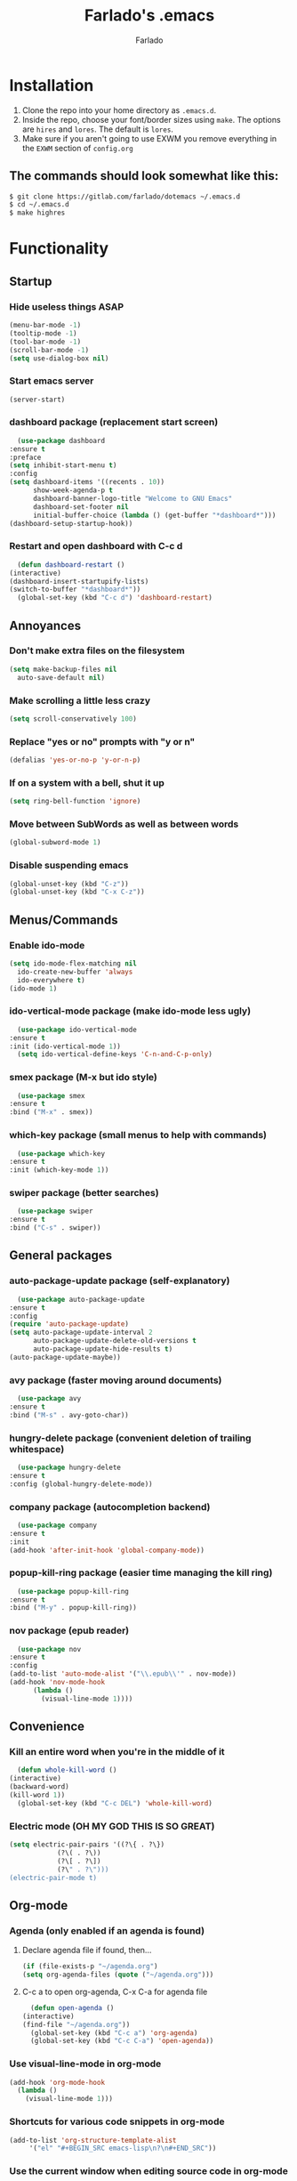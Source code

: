 #+STARTUP: overview
#+TITLE: Farlado's .emacs
#+AUTHOR: Farlado

* Installation
  1) Clone the repo into your home directory as ~.emacs.d~.
  2) Inside the repo, choose your font/border sizes using ~make~. The options are ~hires~ and ~lores~. The default is ~lores~.
  3) Make sure if you aren't going to use EXWM you remove everything in the ~EXWM~ section of ~config.org~
** The commands should look somewhat like this:
   #+BEGIN_SRC sh
     $ git clone https://gitlab.com/farlado/dotemacs ~/.emacs.d
     $ cd ~/.emacs.d
     $ make highres
   #+END_SRC
* Functionality
** Startup
*** Hide useless things ASAP
    #+BEGIN_SRC emacs-lisp
      (menu-bar-mode -1)
      (tooltip-mode -1)
      (tool-bar-mode -1)
      (scroll-bar-mode -1)
      (setq use-dialog-box nil)
    #+END_SRC
*** Start emacs server
    #+BEGIN_SRC emacs-lisp
      (server-start)
    #+END_SRC
*** dashboard package (replacement start screen)
    #+BEGIN_SRC emacs-lisp
      (use-package dashboard
	:ensure t
	:preface
	(setq inhibit-start-menu t)
	:config
	(setq dashboard-items '((recents . 10))
	      show-week-agenda-p t
	      dashboard-banner-logo-title "Welcome to GNU Emacs"
	      dashboard-set-footer nil
	      initial-buffer-choice (lambda () (get-buffer "*dashboard*")))
	(dashboard-setup-startup-hook))
    #+END_SRC
*** Restart and open dashboard with C-c d
    #+BEGIN_SRC emacs-lisp
      (defun dashboard-restart ()
	(interactive)
	(dashboard-insert-startupify-lists)
	(switch-to-buffer "*dashboard*"))
      (global-set-key (kbd "C-c d") 'dashboard-restart)
    #+END_SRC
** Annoyances
*** Don't make extra files on the filesystem
    #+BEGIN_SRC emacs-lisp
      (setq make-backup-files nil
	    auto-save-default nil)
    #+END_SRC
*** Make scrolling a little less crazy
    #+BEGIN_SRC emacs-lisp
      (setq scroll-conservatively 100)
    #+END_SRC
*** Replace "yes or no" prompts with "y or n"
    #+BEGIN_SRC emacs-lisp
      (defalias 'yes-or-no-p 'y-or-n-p)
    #+END_SRC
*** If on a system with a bell, shut it up
    #+BEGIN_SRC emacs-lisp
      (setq ring-bell-function 'ignore)
    #+END_SRC
*** Move between SubWords as well as between words
    #+BEGIN_SRC emacs-lisp
      (global-subword-mode 1)
    #+END_SRC
*** Disable suspending emacs
    #+BEGIN_SRC emacs-lisp
      (global-unset-key (kbd "C-z"))
      (global-unset-key (kbd "C-x C-z"))
    #+END_SRC
** Menus/Commands
*** Enable ido-mode
    #+BEGIN_SRC emacs-lisp
      (setq ido-mode-flex-matching nil
	    ido-create-new-buffer 'always
	    ido-everywhere t)
      (ido-mode 1)
    #+END_SRC
*** ido-vertical-mode package (make ido-mode less ugly)
    #+BEGIN_SRC emacs-lisp
      (use-package ido-vertical-mode
	:ensure t
	:init (ido-vertical-mode 1))
      (setq ido-vertical-define-keys 'C-n-and-C-p-only)
    #+END_SRC
*** smex package (M-x but ido style)
    #+BEGIN_SRC emacs-lisp
      (use-package smex
	:ensure t
	:bind ("M-x" . smex))
    #+END_SRC
*** which-key package (small menus to help with commands)
    #+BEGIN_SRC emacs-lisp
      (use-package which-key
	:ensure t
	:init (which-key-mode 1))
    #+END_SRC
*** swiper package (better searches)
    #+BEGIN_SRC emacs-lisp
      (use-package swiper
	:ensure t
	:bind ("C-s" . swiper))
    #+END_SRC
** General packages
*** auto-package-update package (self-explanatory)
    #+BEGIN_SRC emacs-lisp
      (use-package auto-package-update
	:ensure t
	:config
	(require 'auto-package-update)
	(setq auto-package-update-interval 2
	      auto-package-update-delete-old-versions t
	      auto-package-update-hide-results t)
	(auto-package-update-maybe))
    #+END_SRC
*** avy package (faster moving around documents)
    #+BEGIN_SRC emacs-lisp
      (use-package avy
	:ensure t
	:bind ("M-s" . avy-goto-char))
    #+END_SRC
*** hungry-delete package (convenient deletion of trailing whitespace)
    #+BEGIN_SRC emacs-lisp
      (use-package hungry-delete
	:ensure t
	:config (global-hungry-delete-mode))
    #+END_SRC
*** company package (autocompletion backend)
    #+BEGIN_SRC emacs-lisp
      (use-package company
	:ensure t
	:init
	(add-hook 'after-init-hook 'global-company-mode))
    #+END_SRC
*** popup-kill-ring package (easier time managing the kill ring)
    #+BEGIN_SRC emacs-lisp
      (use-package popup-kill-ring
	:ensure t
	:bind ("M-y" . popup-kill-ring))
    #+END_SRC
*** nov package (epub reader)
    #+BEGIN_SRC emacs-lisp
      (use-package nov
	:ensure t
	:config
	(add-to-list 'auto-mode-alist '("\\.epub\\'" . nov-mode))
	(add-hook 'nov-mode-hook
		  (lambda ()
		    (visual-line-mode 1))))
    #+END_SRC
** Convenience
*** Kill an entire word when you're in the middle of it
    #+BEGIN_SRC emacs-lisp
      (defun whole-kill-word ()
	(interactive)
	(backward-word)
	(kill-word 1))
      (global-set-key (kbd "C-c DEL") 'whole-kill-word)
    #+END_SRC
*** Electric mode (OH MY GOD THIS IS SO GREAT)
    #+BEGIN_SRC emacs-lisp
      (setq electric-pair-pairs '((?\{ . ?\})
				  (?\( . ?\))
				  (?\[ . ?\])
				  (?\" . ?\")))
      (electric-pair-mode t)
    #+END_SRC
** Org-mode
*** Agenda (only enabled if an agenda is found)
**** Declare agenda file if found, then...
     #+BEGIN_SRC emacs-lisp
       (if (file-exists-p "~/agenda.org")
	   (setq org-agenda-files (quote ("~/agenda.org")))
     #+END_SRC
**** C-c a to open org-agenda, C-x C-a for agenda file
     #+BEGIN_SRC emacs-lisp
       (defun open-agenda ()
	 (interactive)
	 (find-file "~/agenda.org"))
       (global-set-key (kbd "C-c a") 'org-agenda)
       (global-set-key (kbd "C-c C-a") 'open-agenda))
     #+END_SRC
*** Use visual-line-mode in org-mode
    #+BEGIN_SRC emacs-lisp
      (add-hook 'org-mode-hook
		(lambda ()
		  (visual-line-mode 1)))
    #+END_SRC
*** Shortcuts for various code snippets in org-mode
    #+BEGIN_SRC emacs-lisp
      (add-to-list 'org-structure-template-alist
		   '("el" "#+BEGIN_SRC emacs-lisp\n?\n#+END_SRC"))
    #+END_SRC
*** Use the current window when editing source code in org-mode
    #+BEGIN_SRC emacs-lisp
      (setq org-src-window-setup 'current-window)
    #+END_SRC
** Buffers/Windows
*** Sloppy focus
    #+BEGIN_SRC emacs-lisp
  (setq focus-follows-mouse t
	mouse-autoselect-window t)
    #+END_SRC
*** Kill current buffer with C-x k, use C-x C-k to kill both the buffer and window
    #+BEGIN_SRC emacs-lisp
      (defun kill-this-buffer-and-window ()
	"Kill the current buffer and delete the selected window (adjusted for EXWM)."
	(interactive)
	(let ((window-to-delete (selected-window))
	      (buffer-to-kill (current-buffer))
	      (delete-window-hook (lambda () (ignore-errors (delete-window)))))
	  (unwind-protect
	      (progn
		(add-hook 'kill-buffer-hook delete-window-hook t t)
		(if (kill-buffer (current-buffer))
		    ;; If `delete-window' failed before, we return it to regenerate
		    ;; the error so it can be seen in the echo area.
		    (when (eq (selected-window) window-to-delete)
		      (delete-window)))))))
      (global-set-key (kbd "C-x k") 'kill-this-buffer)
      (global-set-key (kbd "C-x C-k") 'kill-this-buffer-and-window)
    #+END_SRC
*** Use ibuffer so the buffer list doesn't open a new window
    #+BEGIN_SRC emacs-lisp
  (global-set-key (kbd "C-x b") 'ibuffer)
    #+END_SRC
*** Use buffer switching on C-x C-b
    #+BEGIN_SRC emacs-lisp
      (global-set-key (kbd "C-x C-b") 'ido-switch-buffer)
    #+END_SRC
*** Move focus when explicitly creating new windows
    #+BEGIN_SRC emacs-lisp
      (defun split-and-follow-vertical ()
	(interactive)
	(split-window-below)
	(other-window 1))
      (global-set-key (kbd "C-x 2") 'split-and-follow-vertical)

      (defun split-and-follow-horizontal ()
	(interactive)
	(split-window-right)
	(other-window 1))
      (global-set-key (kbd "C-x 3") 'split-and-follow-horizontal)
    #+END_SRC
*** Balance windows with C-c b
    #+BEGIN_SRC emacs-lisp
      (global-set-key (kbd "C-c b") 'balance-windows)
    #+END_SRC
*** switch-window package (easier movement between windows)
    #+BEGIN_SRC emacs-lisp
      (use-package switch-window
	:ensure t
	:config
	(setq switch-window-input-style 'minibuffer)
	(setq switch-window-increase 4)
	(setq switch-window-threshold 2)
	(setq switch-window-shortcut-style 'qwerty)
	(setq switch-window-qwerty-shortcuts
	      '("a" "s" "d" "f" "g" "z" "x" "c" "v" "b"))
	:bind
	([remap other-window] . switch-window))
    #+END_SRC
** Configuration
*** Open configuration with C-c e
    #+BEGIN_SRC emacs-lisp
      (defun config-visit ()
	(interactive)
	(find-file "~/.emacs.d/config.org"))
      (global-set-key (kbd "C-c e") 'config-visit)
    #+END_SRC
*** Reload configuration with C-c r
    #+BEGIN_SRC emacs-lisp
      (defun config-reload ()
	(interactive)
	(org-babel-load-file
	 (expand-file-name "~/.emacs.d/config.org")))
      (global-set-key (kbd "C-c r") 'config-reload)
    #+END_SRC
* EXWM (Emacs X Window Manager)
** Configuration
*** exwm package (base window manager)
    #+BEGIN_SRC emacs-lisp
      (use-package exwm
	:ensure t
	:config
	(require 'exwm)
	(require 'exwm-randr)
	(require 'exwm-config)
	(require 'exwm-systemtray))
    #+END_SRC
*** dmenu package (dmenu but for emacs)
    #+BEGIN_SRC emacs-lisp
      (use-package dmenu
	:ensure t
	:bind (("s-x" . dmenu)
	       :map exwm-mode-map
	       ("s-x" . dmenu)))
    #+END_SRC
*** Configure multi-head
    #+BEGIN_SRC emacs-lisp
      (setq exwm-randr-workspace-output-plist '(0 "LVDS1"
						0 "eDP-1-1"
						0 "DP-1-2-2"
						1 "DP-1-2-1"
						2 "DP-1-2-3"
						3 "DP-1-2-2"
						4 "DP-1-2-1"
						5 "DP-1-2-3"
						6 "DP-1-2-2"
						7 "DP-1-2-1"
						8 "DP-1-2-3"
						9 "DP-1-2-2"))
      (setq exwm-workspace-number 10)
      (add-hook 'exwm-randr-screen-change-hook
		(lambda ()
		  (start-process-shell-command
		   "xrandr" nil "ds")))
      (exwm-randr-enable)
    #+END_SRC
*** Name EXWM buffers after the window title
    #+BEGIN_SRC emacs-lisp
      (add-hook 'exwm-update-title-hook 
		(lambda () (exwm-workspace-rename-buffer
		       exwm-title)))
    #+END_SRC
*** Assign workspaces and floating to various windows
    #+BEGIN_SRC emacs-lisp
      (setq exwm-manage-configurations
	    '(((string= exwm-class-name "Steam")
	       workspace 9
	       floating t
	       floating-mode-line nil)
	      ((string= exwm-instance-name "telegram")
	       workspace 8)
	      ((string= exwm-class-name "discord")
	       workspace 7)
	      ((string= exwm-instance-name "libreoffice")
	       workspace 6)
	      ((string= exwm-instance-name "gimp")
	       workspace 6)
	      ((string= exwm-title "Event Tester")
	       floating t)))
    #+END_SRC
*** Configure floating window borders
    #+BEGIN_SRC emacs-lisp
      (setq exwm-floating-border-width 3
	    exwm-floating-border-color "#5d4d7a")
    #+END_SRC
** Keybindings
*** General global commands
    #+BEGIN_SRC emacs-lisp
      (setq exwm-input-global-keys
	    `(([?\s-q] . exwm-workspace-delete)
	      ([?\s-w] . exwm-workspace-switch)
	      ([?\s-e] . exwm-workspace-swap)
	      ([?\s-r] . exwm-reset)
	      ,@(mapcar (lambda (i)
			  `(,(kbd (format "s-%d" i)) .
			    (lambda ()
			      (interactive)
			      (exwm-workspace-switch-create ,i))))
			(number-sequence 0 9))))
    #+END_SRC
*** EXWM-mode functions
**** Send a key verbatim to the program more easily
     #+BEGIN_SRC emacs-lisp
       (define-key exwm-mode-map (kbd "C-c C-q") nil)
       (define-key exwm-mode-map (kbd "C-q") 'exwm-input-send-next-key)
     #+END_SRC
**** Inhibit toggling fullscreen
     #+BEGIN_SRC emacs-lisp
       (define-key exwm-mode-map (kbd "C-c C-f") nil)
     #+END_SRC
**** Toggle floating, inhibit hiding
     #+BEGIN_SRC emacs-lisp
       (define-key exwm-mode-map (kbd "C-c C-t C-f") 'exwm-floating-toggle-floating)
       (define-key exwm-mode-map (kbd "C-c C-t C-v") nil)
     #+END_SRC
**** Disable toggling the mode line
     #+BEGIN_SRC emacs-lisp
       (define-key exwm-mode-map (kbd "C-c C-t C-m") nil)
     #+END_SRC
*** Emacs key bindings in X windows
    #+BEGIN_SRC emacs-lisp
      (setq exwm-input-simulation-keys
	    '(([?\C-b] . [left])
	      ([?\C-f] . [right])
	      ([?\C-p] . [up])
	      ([?\C-n] . [down])
	      ([?\C-a] . [home])
	      ([?\C-e] . [end])
	      ([?\C-v] . [next])
	      ([?\M-v] . [prior])
	      ([?\C-d] . [delete])
	      ([?\C-k] . [S-end delete])
	      ([?\C-w] . [?\C-x])
	      ([?\M-w] . [?\C-c])
	      ([?\C-y] . [?\C-v])
	      ([?\C-s] . [?\C-f])
	      ([?\C-\/] . [?\C-z])
	      ([?\C-g] . [escape])))

      ;; I can't do sequences above, so this is separate
      (defun exwm-ctrl-s ()
	(interactive) (execute-kbd-macro (kbd "C-q C-s")))
      (define-key exwm-mode-map (kbd "C-x C-s") 'exwm-ctrl-s)
    #+END_SRC
*** Launch programs
**** vterm package (terminal)
     #+BEGIN_SRC emacs-lisp
       (use-package vterm
	 :ensure t
	 :config (require 'vterm)
	 :bind (("<s-return>" . vterm)
		:map exwm-mode-map
		("<s-return>" . vterm)))
     #+END_SRC
**** Calculator
     #+BEGIN_SRC emacs-lisp
       (require 'calc)
       (global-set-key (kbd "C-x c") 'calc)
       (global-set-key (kbd "<XF86Calculator>") 'calc)
       (define-key exwm-mode-map (kbd "<XF86Calculator>") 'calc)

       (define-key calc-mode-map (kbd "ESC ESC ESC") 'kill-this-buffer-and-window)
     #+END_SRC
**** Firefox
     #+BEGIN_SRC emacs-lisp
       (defun run-firefox ()
	 (interactive)
	 (start-process-shell-command
	  "Firefox" nil "firefox"))
       (global-set-key (kbd "s-f") 'run-firefox)
       (define-key exwm-mode-map (kbd "s-f") 'run-firefox)
     #+END_SRC
**** LibreOffice
     #+BEGIN_SRC emacs-lisp
       (defun run-libreoffice ()
	 (interactive)
	 (start-process-shell-command
	  "LibreOffice" nil "libreoffice"))
       (global-set-key (kbd "s-b") 'run-libreoffice)
       (define-key exwm-mode-map (kbd "s-b") 'run-libreoffice)
     #+END_SRC
**** GIMP
     #+BEGIN_SRC emacs-lisp
       (defun run-gimp ()
	 (interactive)
	 (start-process-shell-command
	  "GIMP" nil "gimp"))
       (global-set-key (kbd "s-g") 'run-gimp)
       (define-key exwm-mode-map (kbd "s-g") 'run-gimp)
     #+END_SRC
**** Telegram
     #+BEGIN_SRC emacs-lisp
       (defun run-tg ()
	 (interactive)
	 (start-process-shell-command
	  "Telegram" nil "telegram"))
       (global-set-key (kbd "s-t") 'run-tg)
       (define-key exwm-mode-map (kbd "s-t") 'run-tg)
     #+END_SRC
**** Discord
     #+BEGIN_SRC emacs-lisp
       (defun run-discord ()
	 (interactive)
	 (start-process-shell-command
	  "Discord" nil "discord"))
       (global-set-key (kbd "s-d") 'run-discord)
       (define-key exwm-mode-map (kbd "s-d") 'run-discord)
     #+END_SRC
**** Steam
     #+BEGIN_SRC emacs-lisp
       (defun run-steam ()
	 (interactive)
	 (start-process-shell-command
	  "Steam" nil "steam"))
       (global-set-key (kbd "s-s") 'run-steam)
       (define-key exwm-mode-map (kbd "s-s") 'run-steam)
     #+END_SRC
*** Other useful functions
**** Network Settings
#+BEGIN_SRC emacs-lisp
  (defun network-settings ()
    (interactive)
    (start-process-shell-command
     "Connections" nil "nm-connection-editor")
    (async-shell-command "nmcli dev wifi list"))

  (global-set-key (kbd "s-n") 'network-settings)
  (define-key exwm-mode-map (kbd "s-n") 'network-settings)
#+END_SRC
**** Volume control
#+BEGIN_SRC emacs-lisp
  (defun volctl-m ()
    (interactive)
    (shell-command "volctl m"))
  (global-set-key (kbd "<XF86AudioMute>") 'volctl-m)
  (define-key exwm-mode-map (kbd "<XF86AudioMute>") 'volctl-m)

  (defun volctl-t ()
    (interactive)
    (shell-command "volctl t"))
  (global-set-key (kbd "<XF86AudioMicMute>") 'volctl-t)
  (define-key exwm-mode-map (kbd "<XF86AudioMicMute>") 'volctl-t)

  (defun volctl-u ()
    (interactive)
    (shell-command "volctl u"))
  (global-set-key (kbd "<XF86AudioRaiseVolume>") 'volctl-u)
  (define-key exwm-mode-map (kbd "<XF86AudioRaiseVolume>") 'volctl-u)

  (defun volctl-d ()
    (interactive)
    (shell-command "volctl d"))
  (global-set-key (kbd "<XF86AudioLowerVolume>") 'volctl-d)
  (define-key exwm-mode-map (kbd "<XF86AudioLowerVolume>") 'volctl-d)
#+END_SRC
**** Brightness control
#+BEGIN_SRC emacs-lisp
  (defun blctl-up ()
    (interactive)
    (shell-command "blctl -u"))
  (global-set-key (kbd "<XF86MonBrightnessUp>") 'blctl-up)
  (define-key exwm-mode-map (kbd "<XF86MonBrightnessUp>") 'blctl-up)

  (defun blctl-down ()
    (interactive)
    (shell-command "blctl -d"))
  (global-set-key (kbd "<XF86MonBrightnessDown>") 'blctl-down)
  (define-key exwm-mode-map (kbd "<XF86MonBrightnessDown>") 'blctl-down)
#+END_SRC
**** Take screenshots
#+BEGIN_SRC emacs-lisp
  (defun screencap-section ()
    (interactive)
    (shell-command
     "maim -s /dev/stdout | xclip -selection clipboard -t image/png &> /dev/null"))
  (global-set-key (kbd "<print>") 'screencap-section)
  (define-key exwm-mode-map (kbd "<print>") 'screencap-section)

  (defun screencap-full ()
    (interactive)
    (shell-command
     "maim /dev/stdout | xclip -selection clipboard -t image/png &> /dev/null"))
  (global-set-key (kbd "<C-print>") 'screencap-full)
  (define-key exwm-mode-map (kbd "<C-print>") 'screencap-full)
#+END_SRC
**** Keyboard layout selection
#+BEGIN_SRC emacs-lisp
  (defun cycle-kbd-layout ()
    (interactive)
    (shell-command "keyctl -c us epo de"))
  (global-set-key (kbd "s-SPC") 'cycle-kbd-layout)
  (define-key exwm-mode-map (kbd "s-SPC") 'cycle-kbd-layout)
#+END_SRC
**** Lockscreen
#+BEGIN_SRC emacs-lisp
  (defun lock-screen ()
    (interactive)
    (start-process-shell-command
     "Lockscreen" nil "i3l"))
  (global-set-key (kbd "<XF86ScreenSaver>") 'lock-screen)
  (define-key exwm-mode-map (kbd "<XF86ScreenSaver>") 'lock-screen)

  (global-set-key (kbd "s-l") 'lock-screen)
  (define-key exwm-mode-map (kbd "s-l") 'lock-screen)
#+END_SRC
**** Shutting down
#+BEGIN_SRC emacs-lisp
  (defun shutdown-computer ()
    (interactive)
    (shell-command "shutdown now"))
  (global-set-key (kbd "C-x C-M-c") 'shutdown-computer)
  (define-key exwm-mode-map (kbd "C-x C-M-c") 'shutdown-computer)
#+END_SRC
** On Startup
*** Set fallback cursor
    #+BEGIN_SRC emacs-lisp
      (shell-command "xsetroot -cursor_name left_ptr")
    #+END_SRC
*** Disable screen blanking
    #+BEGIN_SRC emacs-lisp
      (shell-command "xset s off -dpms")
    #+END_SRC
*** Set keyboard layout to US
    #+BEGIN_SRC emacs-lisp
      (shell-command "keyctl -s us")
    #+END_SRC
*** Swap ctrl and capslock
    #+BEGIN_SRC emacs-lisp
      (shell-command "setxkbmap -option ctrl:nocaps")
    #+END_SRC
*** Compositor
    #+BEGIN_SRC emacs-lisp
      (start-process-shell-command
       "Compositor" nil "xcompmgr")
    #+END_SRC
*** Notification manager
    #+BEGIN_SRC emacs-lisp
      (start-process-shell-command
       "Notifications" nil "dunst")
    #+END_SRC
** Initialize EXWM
   #+BEGIN_SRC emacs-lisp
    (exwm-enable)
    (exwm-config-ido)
    (exwm-systemtray-enable)
   #+END_SRC
* EMMS (Emacs MultiMedia System)
** Install EMMS and bind main playback keys
   #+BEGIN_SRC emacs-lisp
     (use-package emms
       :ensure t
       :config
       (require 'emms-setup)
       (require 'emms-player-mpd)
       (emms-all)
       (setq emms-seek-seconds 5
	     emms-player-list '(emms-player-mpd)
	     emms-info-functions '(emms-info mpd)
	     emms-player-mpd-server-name "localhost"
	     emms-player-mpd-server-port "6601"
	     mpc-host "localhost:6601")
       :bind (("s-a v" . emms)
	      ("s-a b" . emms-smart-browse)
	      ("s-a r c" . emms-player-mpd-update-all-reset-cache)
	      ("<XF86AudioPrev>" . emms-previous)
	      ("<XF86AudioNext>" . emms-next)
	      ("<XF86AudioPlay>" . emms-pause)
	      ("<XF86AudioStop>" . emms-stop)
	      ("<s-left>" . emms-previous)
	      ("<s-right>" . emms-next)
	      ("<s-down>" . emms-pause)
	      ("<s-up>" . emms-stop)
	      :map exwm-mode-map
	      ("s-a v" . emms)
	      ("s-a b" . emms-smart-browse)
	      ("s-a r c" . emms-player-mpd-update-all-reset-cache)
	      ("<XF86AudioPrev>" . emms-previous)
	      ("<XF86AudioNext>" . emms-next)
	      ("<XF86AudioPlay>" . emms-pause)
	      ("<XF86AudioStop>" . emms-stop)
	      ("<s-left>" . emms-previous)
	      ("<s-right>" . emms-next)
	      ("<s-down>" . emms-pause)
	      ("<s-up>" . emms-stop)))
   #+END_SRC
** Other useful bindings
*** Start the daemon
    #+BEGIN_SRC emacs-lisp
      (defun mpd/start-music-daemon ()
	"Start MPD, connect to it and syncs the metadata cache"
	(interactive)
	(shell-command "mpd")
	(mpd/update-database)
	(emms-player-mpd-connect)
	(emms-cache-set-from-mpd-all)
	(message "MPD started!"))
      (global-set-key (kbd "s-a x") 'mpd/start-music-daemon)
      (define-key exwm-mode-map (kbd "s-a x") 'mpd/start-music-daemon)
    #+END_SRC
*** Stop the daemon
    #+BEGIN_SRC emacs-lisp
      (defun mpd/kill-music-daemon ()
	"Stops playback and kills the music daemon."
	(interactive)
	(emms-stop)
	(call-process "killall" nil nil nil "mpd")
	(message "MPD killed!"))
      (global-set-key (kbd "s-a q") 'mpd/kill-music-daemon)
      (define-key exwm-mode-map (kbd "s-a q") 'mpd/kill-music-daemon)
    #+END_SRC
*** Update the database
    #+BEGIN_SRC emacs-lisp
      (defun mpd/update-database ()
	"Update the MPD database synchronously."
	(interactive)
	(call-process "mpc" nil nil nil "update")
	(message "MPD database updated!"))
      (global-set-key (kbd "s-a r d") 'mpd/update-database)
      (define-key exwm-mode-map (kbd "s-a r d") 'mpd/update-database)
    #+END_SRC
*** Playback status (current track)
    #+BEGIN_SRC emacs-lisp
      (defun mpc-status ()
	(interactive)
	(shell-command "mpc"))
      (global-set-key (kbd "s-a a") 'mpc-status)
      (define-key exwm-mode-map (kbd "s-a a") 'mpc-status)
    #+END_SRC
*** Shuffle current list or shuffle all songs
    #+BEGIN_SRC emacs-lisp
      (defun emms-shuffle-message ()
	(interactive)
	(emms-shuffle)
	(message "Playlist has been shuffled."))
      (global-set-key (kbd "s-a s") 'emms-shuffle-message)
      (define-key exwm-mode-map (kbd "s-a s") 'emms-shuffle-message)
    #+END_SRC
*** Set repeat mode
    #+BEGIN_SRC emacs-lisp
      (global-set-key (kbd "s-a r a") 'emms-toggle-repeat-playlist)
      (define-key exwm-mode-map (kbd "s-a r a") 'emms-toggle-repeat-playlist)

      (global-set-key (kbd "s-a r t") 'emms-toggle-repeat-track)
      (define-key exwm-mode-map (kbd "s-a r t") 'emms-toggle-repeat-track)
    #+END_SRC
* General Looks
** Theme
   #+BEGIN_SRC emacs-lisp
     (use-package dracula-theme
       :ensure t
       :config (load-theme 'dracula t))
   #+END_SRC
** Window dividers, no fringes
   #+BEGIN_SRC emacs-lisp
     (setq window-divider-default-right-width 3)
     (set-face-foreground 'window-divider-first-pixel "#b45bcf")
     (set-face-foreground 'window-divider "#b45bcf")
     (set-face-foreground 'window-divider-last-pixel "#b45bcf")
     (window-divider-mode 1)
     (fringe-mode 5)
   #+END_SRC
** Line/column numbers
*** Show line and column numbers in the status line
    #+BEGIN_SRC emacs-lisp
      (line-number-mode 1)
      (column-number-mode 1)
    #+END_SRC
*** Show line numbers in all modes unless I specify otherwise
    #+BEGIN_SRC emacs-lisp
      (global-display-line-numbers-mode 1)
      (add-hook 'vterm-mode-hook
		(lambda () (display-line-numbers-mode -1)))
      (add-hook 'ibuffer-hook
		(lambda () (display-line-numbers-mode -1)))
      (add-hook 'dashboard-mode-hook
		(lambda () (display-line-numbers-mode -1)))
      (add-hook 'shell-mode-hook
		(lambda () (display-line-numbers-mode -1)))
    #+END_SRC
** Prettify symbols/text
*** Convert various text to symbols in programming modes
    #+BEGIN_SRC emacs-lisp
      (global-prettify-symbols-mode 1)
    #+END_SRC
*** rainbow package (show colors when typed as hex codes)
    #+BEGIN_SRC emacs-lisp
      (use-package rainbow-mode
	:ensure t
	:config
	(define-globalized-minor-mode global-rainbow-mode
	  rainbow-mode
	  (lambda () (rainbow-mode 1)))
	(global-rainbow-mode 1))
    #+END_SRC
*** rainbow-delimiters package (better quotes/parentheses/brackets)
    #+BEGIN_SRC emacs-lisp
      (use-package rainbow-delimiters
	:ensure t
	:init
	(add-hook 'prog-mode-hook #'rainbow-delimiters-mode 1))
    #+END_SRC
*** org-bullets package (nicer bullet points in org-mode)
    #+BEGIN_SRC emacs-lisp
      (use-package org-bullets
	:ensure t
	:config (require 'org-bullets)
	(add-hook 'org-mode-hook (lambda ()
				   (org-bullets-mode 1)))
	(setq inhibit-compacting-font-caches t))
    #+END_SRC
** Mode Line
*** Show clock on mode line
    #+BEGIN_SRC emacs-lisp
      (setq display-time-24hr-format t)
      (display-time-mode 1)
    #+END_SRC
*** Show battery state on mode line
    #+BEGIN_SRC emacs-lisp
      (display-battery-mode 1)
    #+END_SRC
*** diminish package (hide minor modes from mode line)
    #+BEGIN_SRC emacs-lisp
      (use-package diminish
	:ensure t
	:init
	(diminish 'hungry-delete-mode)
	(diminish 'which-key-mode)
	(diminish 'subword-mode)
	(diminish 'company-mode)
	(diminish 'rainbow-mode)
	(diminish 'eldoc-mode))
    #+END_SRC
*** spaceline package (spacemacs mode line)
    #+BEGIN_SRC emacs-lisp
      (use-package spaceline
	:ensure t
	:config (require 'spaceline-config)
	(setq powerline-default-separator (quote arrow))
	(spaceline-emacs-theme))
    #+END_SRC
